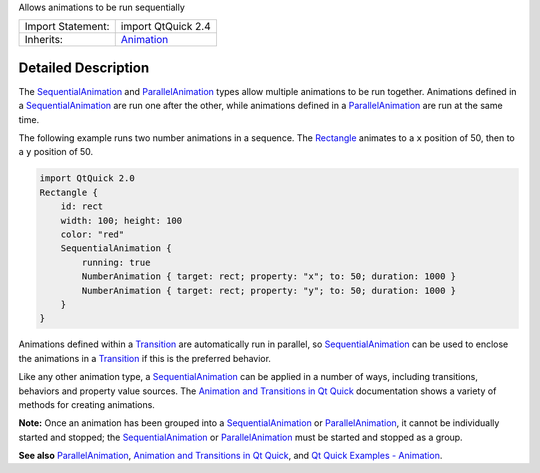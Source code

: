Allows animations to be run sequentially

+--------------------------------------+--------------------------------------+
| Import Statement:                    | import QtQuick 2.4                   |
+--------------------------------------+--------------------------------------+
| Inherits:                            | `Animation </sdk/apps/qml/QtQuick/An |
|                                      | imation/>`__                         |
+--------------------------------------+--------------------------------------+

Detailed Description
--------------------

The `SequentialAnimation </sdk/apps/qml/QtQuick/SequentialAnimation/>`__
and `ParallelAnimation </sdk/apps/qml/QtQuick/ParallelAnimation/>`__
types allow multiple animations to be run together. Animations defined
in a
`SequentialAnimation </sdk/apps/qml/QtQuick/SequentialAnimation/>`__ are
run one after the other, while animations defined in a
`ParallelAnimation </sdk/apps/qml/QtQuick/ParallelAnimation/>`__ are run
at the same time.

The following example runs two number animations in a sequence. The
`Rectangle </sdk/apps/qml/QtQuick/Rectangle/>`__ animates to a ``x``
position of 50, then to a ``y`` position of 50.

.. code:: qml

    import QtQuick 2.0
    Rectangle {
        id: rect
        width: 100; height: 100
        color: "red"
        SequentialAnimation {
            running: true
            NumberAnimation { target: rect; property: "x"; to: 50; duration: 1000 }
            NumberAnimation { target: rect; property: "y"; to: 50; duration: 1000 }
        }
    }

Animations defined within a
`Transition </sdk/apps/qml/QtQuick/qmlexampletoggleswitch#transition>`__
are automatically run in parallel, so
`SequentialAnimation </sdk/apps/qml/QtQuick/SequentialAnimation/>`__ can
be used to enclose the animations in a
`Transition </sdk/apps/qml/QtQuick/qmlexampletoggleswitch#transition>`__
if this is the preferred behavior.

Like any other animation type, a
`SequentialAnimation </sdk/apps/qml/QtQuick/SequentialAnimation/>`__ can
be applied in a number of ways, including transitions, behaviors and
property value sources. The `Animation and Transitions in Qt
Quick </sdk/apps/qml/QtQuick/qtquick-statesanimations-animations/>`__
documentation shows a variety of methods for creating animations.

**Note:** Once an animation has been grouped into a
`SequentialAnimation </sdk/apps/qml/QtQuick/SequentialAnimation/>`__ or
`ParallelAnimation </sdk/apps/qml/QtQuick/ParallelAnimation/>`__, it
cannot be individually started and stopped; the
`SequentialAnimation </sdk/apps/qml/QtQuick/SequentialAnimation/>`__ or
`ParallelAnimation </sdk/apps/qml/QtQuick/ParallelAnimation/>`__ must be
started and stopped as a group.

**See also**
`ParallelAnimation </sdk/apps/qml/QtQuick/ParallelAnimation/>`__,
`Animation and Transitions in Qt
Quick </sdk/apps/qml/QtQuick/qtquick-statesanimations-animations/>`__,
and `Qt Quick Examples -
Animation </sdk/apps/qml/QtQuick/animation/>`__.
